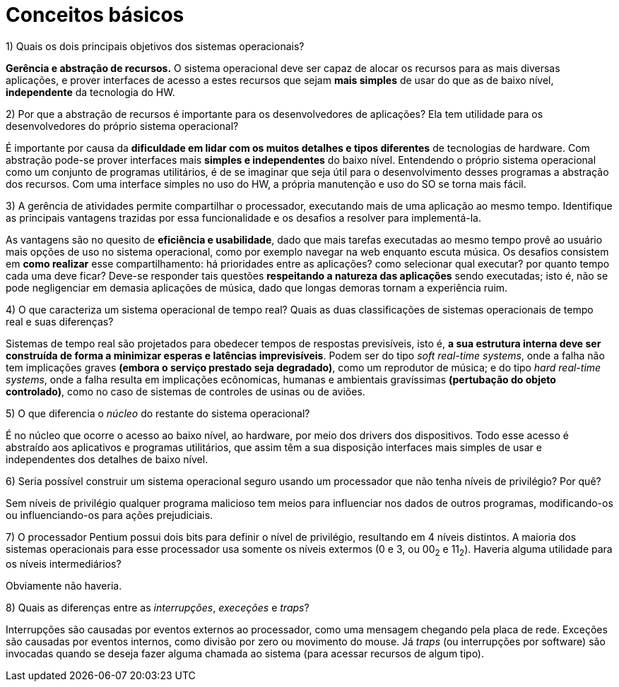 = Conceitos básicos

.1) Quais os dois principais objetivos dos sistemas operacionais?

**Gerência e abstração de recursos.** O sistema operacional deve ser capaz de alocar os recursos para as mais diversas aplicações,
e prover interfaces de acesso a estes recursos que sejam **mais simples** de usar do que as de baixo nível, **independente** da tecnologia do HW.

.2) Por que a abstração de recursos é importante para os desenvolvedores de aplicações? Ela tem utilidade para os desenvolvedores do próprio sistema operacional?

É importante por causa da **dificuldade em lidar com os muitos detalhes e tipos diferentes** de tecnologias de hardware. Com abstração pode-se prover interfaces mais **simples e independentes** do baixo nível.
Entendendo o próprio sistema operacional como um conjunto de programas utilitários, é de se imaginar que seja útil para o desenvolvimento desses programas a abstração dos recursos.
Com uma interface simples no uso do HW, a própria manutenção e uso do SO se torna mais fácil.

.3) A gerência de atividades permite compartilhar o processador, executando mais de uma aplicação ao mesmo tempo. Identifique as principais vantagens trazidas por essa funcionalidade e os desafios a resolver para implementá-la.

As vantagens são no quesito de **eficiência e usabilidade**, dado que mais tarefas executadas ao mesmo tempo provê ao usuário mais opções de uso no sistema operacional, como por exemplo navegar na web enquanto escuta música.
Os desafios consistem em **como realizar** esse compartilhamento: há prioridades entre as aplicações? como selecionar qual executar? por quanto tempo cada uma deve ficar? 
Deve-se responder tais questões **respeitando a natureza das aplicações** sendo executadas; isto é, não se pode negligenciar em demasia aplicações de música, dado que longas demoras tornam a experiência ruim.

.4) O que caracteriza um sistema operacional de tempo real? Quais as duas classificações de sistemas operacionais de tempo real e suas diferenças?

Sistemas de tempo real são projetados para obedecer tempos de respostas previsíveis, isto é, **a sua estrutura interna deve ser construída de forma a minimizar esperas e latências imprevisíveis**.
Podem ser do tipo _soft real-time systems_, onde a falha não tem implicações graves **(embora o serviço prestado seja degradado)**, como um reprodutor de música; e do tipo _hard real-time systems_, onde a falha resulta em implicações ecônomicas, humanas e ambientais
gravíssimas **(pertubação do objeto controlado)**, como no caso de sistemas de controles de usinas ou de aviões.

.5) O que diferencia o _núcleo_ do restante do sistema operacional?

É no núcleo que ocorre o acesso ao baixo nível, ao hardware, por meio dos drivers dos dispositivos. Todo esse acesso é abstraído aos aplicativos e programas utilitários, que assim têm a sua disposição interfaces mais 
simples de usar e independentes dos detalhes de baixo nível.

.6) Seria possível construir um sistema operacional seguro usando um processador que não tenha níveis de privilégio? Por quê?

Sem níveis de privilégio qualquer programa malicioso tem meios para influenciar nos dados de outros programas, modificando-os ou influenciando-os para ações prejudiciais.

.7) O processador Pentium possui dois bits para definir o nível de privilégio, resultando em 4 níveis distintos. A maioria dos sistemas operacionais para esse processador usa somente os níveis extermos (0 e 3, ou 00~2~ e 11~2~). Haveria alguma utilidade para os níveis intermediários?

Obviamente não haveria.

.8) Quais as diferenças entre as _interrupções_, _execeções_ e _traps_?

Interrupções são causadas por eventos externos ao processador, como uma mensagem chegando pela placa de rede.
Exceções são causadas por eventos internos, como divisão por zero ou movimento do mouse.
Já _traps_ (ou interrupções por software) são invocadas quando se deseja fazer alguma chamada ao sistema (para acessar recursos de algum tipo).
